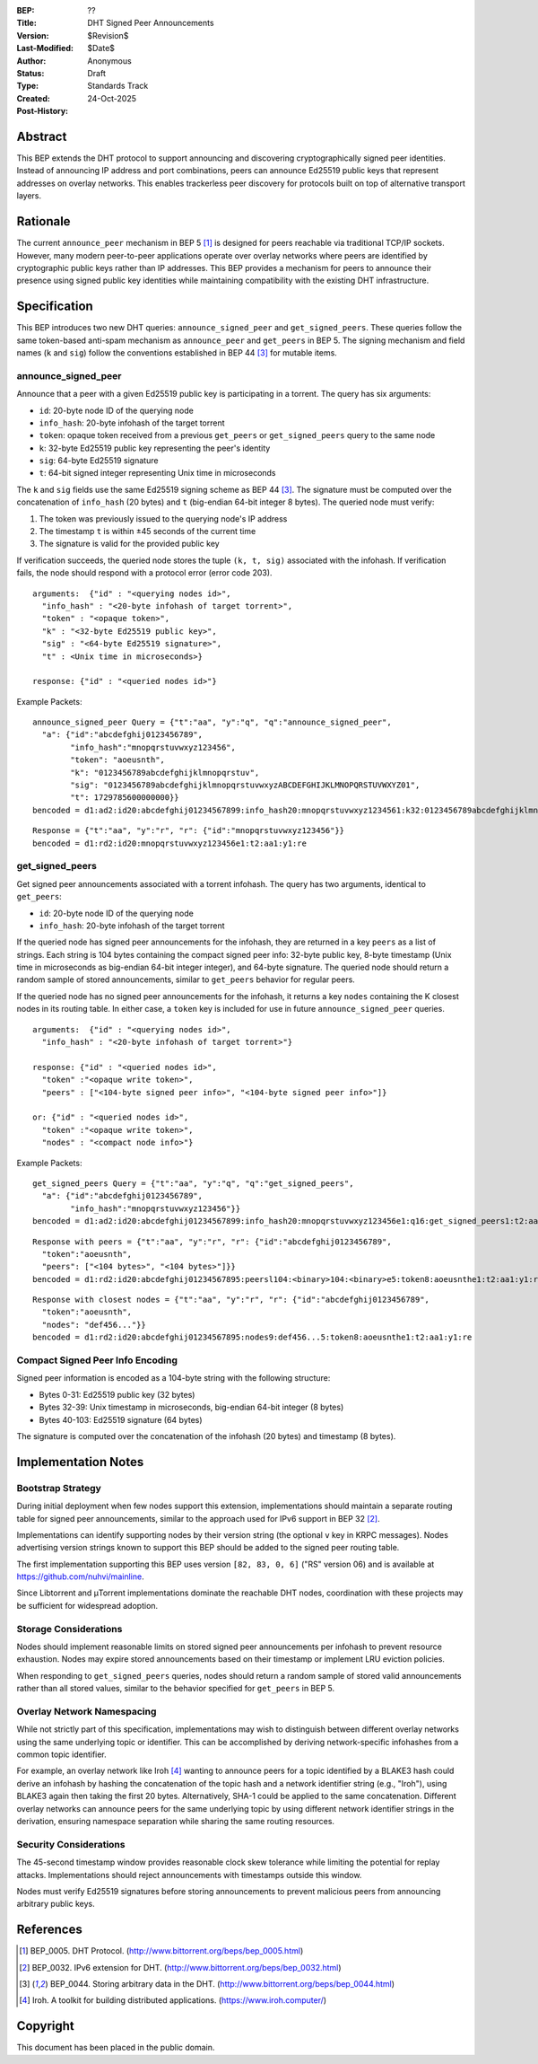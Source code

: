 :BEP: ??
:Title: DHT Signed Peer Announcements
:Version: $Revision$
:Last-Modified: $Date$
:Author: Anonymous
:Status: Draft
:Type: Standards Track
:Created: 24-Oct-2025
:Post-History:

Abstract
========

This BEP extends the DHT protocol to support announcing and discovering
cryptographically signed peer identities. Instead of announcing IP
address and port combinations, peers can announce Ed25519 public keys
that represent addresses on overlay networks. This enables trackerless
peer discovery for protocols built on top of alternative transport
layers.


Rationale
=========

The current ``announce_peer`` mechanism in BEP 5 [#BEP-5]_ is designed
for peers reachable via traditional TCP/IP sockets. However, many
modern peer-to-peer applications operate over overlay networks where
peers are identified by cryptographic public keys rather than IP
addresses. This BEP provides a mechanism for peers to announce their
presence using signed public key identities while maintaining
compatibility with the existing DHT infrastructure.


Specification
=============

This BEP introduces two new DHT queries: ``announce_signed_peer`` and
``get_signed_peers``. These queries follow the same token-based
anti-spam mechanism as ``announce_peer`` and ``get_peers`` in BEP 5.
The signing mechanism and field names (``k`` and ``sig``) follow the
conventions established in BEP 44 [#BEP-44]_ for mutable items.

announce_signed_peer
--------------------

Announce that a peer with a given Ed25519 public key is participating
in a torrent. The query has six arguments:

- ``id``: 20-byte node ID of the querying node
- ``info_hash``: 20-byte infohash of the target torrent
- ``token``: opaque token received from a previous ``get_peers`` or
  ``get_signed_peers`` query to the same node
- ``k``: 32-byte Ed25519 public key representing the peer's identity
- ``sig``: 64-byte Ed25519 signature
- ``t``: 64-bit signed integer representing Unix time in microseconds

The ``k`` and ``sig`` fields use the same Ed25519 signing scheme as
BEP 44 [#BEP-44]_. The signature must be computed over the concatenation
of ``info_hash`` (20 bytes) and ``t`` (big-endian 64-bit integer 8 bytes). 
The queried node must verify:

1. The token was previously issued to the querying node's IP address
2. The timestamp ``t`` is within ±45 seconds of the current time
3. The signature is valid for the provided public key

If verification succeeds, the queried node stores the tuple
``(k, t, sig)`` associated with the infohash. If verification fails,
the node should respond with a protocol error (error code 203).

::

  arguments:  {"id" : "<querying nodes id>",
    "info_hash" : "<20-byte infohash of target torrent>",
    "token" : "<opaque token>",
    "k" : "<32-byte Ed25519 public key>",
    "sig" : "<64-byte Ed25519 signature>",
    "t" : <Unix time in microseconds>}

  response: {"id" : "<queried nodes id>"}

Example Packets:
::

  announce_signed_peer Query = {"t":"aa", "y":"q", "q":"announce_signed_peer", 
    "a": {"id":"abcdefghij0123456789", 
          "info_hash":"mnopqrstuvwxyz123456", 
          "token": "aoeusnth",
          "k": "0123456789abcdefghijklmnopqrstuv",
          "sig": "0123456789abcdefghijklmnopqrstuvwxyzABCDEFGHIJKLMNOPQRSTUVWXYZ01",
          "t": 1729785600000000}}
  bencoded = d1:ad2:id20:abcdefghij01234567899:info_hash20:mnopqrstuvwxyz1234561:k32:0123456789abcdefghijklmnopqrstuv3:sig64:0123456789abcdefghijklmnopqrstuvwxyzABCDEFGHIJKLMNOPQRSTUVWXYZ011:ti1729785600000000e5:token8:aoeusnthe1:q18:announce_signed_peer1:t2:aa1:y1:qe

::

  Response = {"t":"aa", "y":"r", "r": {"id":"mnopqrstuvwxyz123456"}}
  bencoded = d1:rd2:id20:mnopqrstuvwxyz123456e1:t2:aa1:y1:re


get_signed_peers
----------------

Get signed peer announcements associated with a torrent infohash. The
query has two arguments, identical to ``get_peers``:

- ``id``: 20-byte node ID of the querying node  
- ``info_hash``: 20-byte infohash of the target torrent

If the queried node has signed peer announcements for the infohash,
they are returned in a key ``peers`` as a list of strings. Each string
is 104 bytes containing the compact signed peer info: 32-byte public
key, 8-byte timestamp (Unix time in microseconds as big-endian 64-bit integer integer), 
and 64-byte signature. The queried node should return a random sample 
of stored announcements, similar to ``get_peers`` behavior for regular peers.

If the queried node has no signed peer announcements for the infohash,
it returns a key ``nodes`` containing the K closest nodes in its
routing table. In either case, a ``token`` key is included for use in
future ``announce_signed_peer`` queries.

::

  arguments:  {"id" : "<querying nodes id>", 
    "info_hash" : "<20-byte infohash of target torrent>"}

  response: {"id" : "<queried nodes id>", 
    "token" :"<opaque write token>", 
    "peers" : ["<104-byte signed peer info>", "<104-byte signed peer info>"]}

  or: {"id" : "<queried nodes id>", 
    "token" :"<opaque write token>", 
    "nodes" : "<compact node info>"}

Example Packets:
::

  get_signed_peers Query = {"t":"aa", "y":"q", "q":"get_signed_peers", 
    "a": {"id":"abcdefghij0123456789", 
          "info_hash":"mnopqrstuvwxyz123456"}}
  bencoded = d1:ad2:id20:abcdefghij01234567899:info_hash20:mnopqrstuvwxyz123456e1:q16:get_signed_peers1:t2:aa1:y1:qe

::

  Response with peers = {"t":"aa", "y":"r", "r": {"id":"abcdefghij0123456789", 
    "token":"aoeusnth", 
    "peers": ["<104 bytes>", "<104 bytes>"]}}
  bencoded = d1:rd2:id20:abcdefghij01234567895:peersl104:<binary>104:<binary>e5:token8:aoeusnthe1:t2:aa1:y1:re

::

  Response with closest nodes = {"t":"aa", "y":"r", "r": {"id":"abcdefghij0123456789", 
    "token":"aoeusnth", 
    "nodes": "def456..."}}
  bencoded = d1:rd2:id20:abcdefghij01234567895:nodes9:def456...5:token8:aoeusnthe1:t2:aa1:y1:re


Compact Signed Peer Info Encoding
----------------------------------

Signed peer information is encoded as a 104-byte string with the
following structure:

- Bytes 0-31: Ed25519 public key (32 bytes)
- Bytes 32-39: Unix timestamp in microseconds, big-endian 64-bit integer (8 bytes)
- Bytes 40-103: Ed25519 signature (64 bytes)

The signature is computed over the concatenation of the infohash (20
bytes) and timestamp (8 bytes).


Implementation Notes
====================

Bootstrap Strategy
------------------

During initial deployment when few nodes support this extension,
implementations should maintain a separate routing table for signed
peer announcements, similar to the approach used for IPv6 support in
BEP 32 [#BEP-32]_.

Implementations can identify supporting nodes by their version string
(the optional ``v`` key in KRPC messages). Nodes advertising version
strings known to support this BEP should be added to the signed peer
routing table.

The first implementation supporting this BEP uses version ``[82, 83, 0, 6]``
("RS" version 06) and is available at https://github.com/nuhvi/mainline.

Since Libtorrent and μTorrent implementations dominate the reachable
DHT nodes, coordination with these projects may be sufficient for
widespread adoption.

Storage Considerations
----------------------

Nodes should implement reasonable limits on stored signed peer
announcements per infohash to prevent resource exhaustion. Nodes may
expire stored announcements based on their timestamp or implement LRU
eviction policies.

When responding to ``get_signed_peers`` queries, nodes should return a
random sample of stored valid announcements rather than all stored
values, similar to the behavior specified for ``get_peers`` in BEP 5.

Overlay Network Namespacing
----------------------------

While not strictly part of this specification, implementations may wish
to distinguish between different overlay networks using the same
underlying topic or identifier. This can be accomplished by deriving
network-specific infohashes from a common topic identifier.

For example, an overlay network like Iroh [#Iroh]_ wanting to announce
peers for a topic identified by a BLAKE3 hash could derive an infohash
by hashing the concatenation of the topic hash and a network identifier
string (e.g., "Iroh"), using BLAKE3 again then taking the first 20 bytes. 
Alternatively, SHA-1 could be applied to the same concatenation. 
Different overlay networks can announce peers for the same underlying topic 
by using different network identifier strings in the derivation, ensuring
namespace separation while sharing the same routing resources.

Security Considerations
-----------------------

The 45-second timestamp window provides reasonable clock skew tolerance
while limiting the potential for replay attacks. Implementations should
reject announcements with timestamps outside this window.

Nodes must verify Ed25519 signatures before storing announcements to
prevent malicious peers from announcing arbitrary public keys.


References
==========

.. [#BEP-5] BEP_0005. DHT Protocol.
   (http://www.bittorrent.org/beps/bep_0005.html)

.. [#BEP-32] BEP_0032. IPv6 extension for DHT.
   (http://www.bittorrent.org/beps/bep_0032.html)

.. [#BEP-44] BEP_0044. Storing arbitrary data in the DHT.
   (http://www.bittorrent.org/beps/bep_0044.html)

.. [#Iroh] Iroh. A toolkit for building distributed applications.
   (https://www.iroh.computer/)


Copyright
=========

This document has been placed in the public domain.
